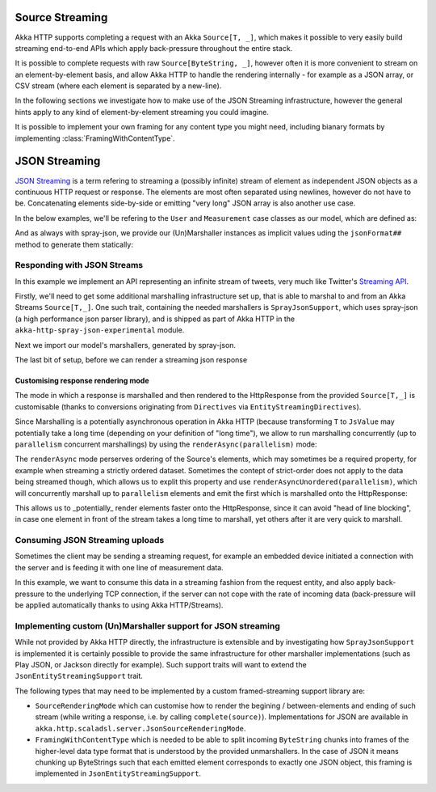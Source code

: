 .. _json-streaming-scala:

Source Streaming
================

Akka HTTP supports completing a request with an Akka ``Source[T, _]``, which makes it possible to very easily build
streaming end-to-end APIs which apply back-pressure throughout the entire stack. 

It is possible to complete requests with raw ``Source[ByteString, _]``, however often it is more convenient to 
stream on an element-by-element basis, and allow Akka HTTP to handle the rendering internally - for example as a JSON array,
or CSV stream (where each element is separated by a new-line).

In the following sections we investigate how to make use of the JSON Streaming infrastructure,
however the general hints apply to any kind of element-by-element streaming you could imagine.

It is possible to implement your own framing for any content type you might need, including bianary formats 
by implementing :class:`FramingWithContentType`.

JSON Streaming
==============

`JSON Streaming`_ is a term refering to streaming a (possibly infinite) stream of element as independent JSON
objects as a continuous HTTP request or response. The elements are most often separated using newlines,
however do not have to be. Concatenating elements side-by-side or emitting "very long" JSON array is also another
use case.

In the below examples, we'll be refering to the ``User`` and ``Measurement`` case classes as our model, which are defined as:

.. includecode2:: ../../code/docs/http/scaladsl/server/directives/JsonStreamingExamplesSpec.scala
   :snippet: models

And as always with spray-json, we provide our (Un)Marshaller instances as implicit values uding the ``jsonFormat##``
method to generate them statically:

.. includecode2:: ../../code/docs/http/scaladsl/server/directives/JsonStreamingExamplesSpec.scala
   :snippet: formats

.. _Json Streaming: https://en.wikipedia.org/wiki/JSON_Streaming

Responding with JSON Streams
----------------------------

In this example we implement an API representing an infinite stream of tweets, very much like Twitter's `Streaming API`_.

Firstly, we'll need to get some additional marshalling infrastructure set up, that is able to marshal to and from an
Akka Streams ``Source[T,_]``. One such trait, containing the needed marshallers is ``SprayJsonSupport``, which uses
spray-json (a high performance json parser library), and is shipped as part of Akka HTTP in the
``akka-http-spray-json-experimental`` module.

Next we import our model's marshallers, generated by spray-json.

The last bit of setup, before we can render a streaming json response

.. includecode2:: ../../code/docs/http/scaladsl/server/directives/JsonStreamingExamplesSpec.scala
   :snippet: spray-json-response-streaming

.. _Streaming API: https://dev.twitter.com/streaming/overview

Customising response rendering mode
^^^^^^^^^^^^^^^^^^^^^^^^^^^^^^^^^^^
The mode in which a response is marshalled and then rendered to the HttpResponse from the provided ``Source[T,_]``
is customisable (thanks to conversions originating from ``Directives`` via ``EntityStreamingDirectives``).

Since Marshalling is a potentially asynchronous operation in Akka HTTP (because transforming ``T`` to ``JsValue`` may
potentially take a long time (depending on your definition of "long time"), we allow to run marshalling concurrently
(up to ``parallelism`` concurrent marshallings) by using the ``renderAsync(parallelism)`` mode:

.. includecode2:: ../../code/docs/http/scaladsl/server/directives/JsonStreamingExamplesSpec.scala
   :snippet: async-rendering

The ``renderAsync`` mode perserves ordering of the Source's elements, which may sometimes be a required property,
for example when streaming a strictly ordered dataset. Sometimes the contept of strict-order does not apply to the
data being streamed though, which allows us to explit this property and use ``renderAsyncUnordered(parallelism)``,
which will concurrently marshall up to ``parallelism`` elements and emit the first which is marshalled onto
the HttpResponse:

.. includecode2:: ../../code/docs/http/scaladsl/server/directives/JsonStreamingExamplesSpec.scala
   :snippet: async-unordered-rendering

This allows us to _potentially_ render elements faster onto the HttpResponse, since it can avoid "head of line blocking",
in case one element in front of the stream takes a long time to marshall, yet others after it are very quick to marshall.

Consuming JSON Streaming uploads
--------------------------------

Sometimes the client may be sending a streaming request, for example an embedded device initiated a connection with
the server and is feeding it with one line of measurement data.

In this example, we want to consume this data in a streaming fashion from the request entity, and also apply
back-pressure to the underlying TCP connection, if the server can not cope with the rate of incoming data (back-pressure
will be applied automatically thanks to using Akka HTTP/Streams).


.. includecode2:: ../../code/docs/http/scaladsl/server/directives/JsonStreamingExamplesSpec.scala
   :snippet: spray-json-request-streaming

Implementing custom (Un)Marshaller support for JSON streaming
-------------------------------------------------------------

While not provided by Akka HTTP directly, the infrastructure is extensible and by investigating how ``SprayJsonSupport``
is implemented it is certainly possible to provide the same infrastructure for other marshaller implementations (such as
Play JSON, or Jackson directly for example). Such support traits will want to extend the ``JsonEntityStreamingSupport`` trait.

The following types that may need to be implemented by a custom framed-streaming support library are:

- ``SourceRenderingMode`` which can customise how to render the begining / between-elements and ending of such stream (while writing a response, i.e. by calling ``complete(source)``).
  Implementations for JSON are available in ``akka.http.scaladsl.server.JsonSourceRenderingMode``.
- ``FramingWithContentType`` which is needed to be able to split incoming ``ByteString`` chunks into frames
  of the higher-level data type format that is understood by the provided unmarshallers.
  In the case of JSON it means chunking up ByteStrings such that each emitted element corresponds to exactly one JSON object,
  this framing is implemented in ``JsonEntityStreamingSupport``.
